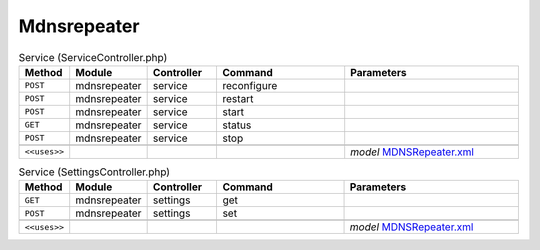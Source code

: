 Mdnsrepeater
~~~~~~~~~~~~

.. csv-table:: Service (ServiceController.php)
   :header: "Method", "Module", "Controller", "Command", "Parameters"
   :widths: 4, 15, 15, 30, 40

    "``POST``","mdnsrepeater","service","reconfigure",""
    "``POST``","mdnsrepeater","service","restart",""
    "``POST``","mdnsrepeater","service","start",""
    "``GET``","mdnsrepeater","service","status",""
    "``POST``","mdnsrepeater","service","stop",""

    "``<<uses>>``", "", "", "", "*model* `MDNSRepeater.xml <https://github.com/opnsense/plugins/blob/master/net/mdns-repeater/src/opnsense/mvc/app/models/OPNsense/MDNSRepeater/MDNSRepeater.xml>`__"

.. csv-table:: Service (SettingsController.php)
   :header: "Method", "Module", "Controller", "Command", "Parameters"
   :widths: 4, 15, 15, 30, 40

    "``GET``","mdnsrepeater","settings","get",""
    "``POST``","mdnsrepeater","settings","set",""

    "``<<uses>>``", "", "", "", "*model* `MDNSRepeater.xml <https://github.com/opnsense/plugins/blob/master/net/mdns-repeater/src/opnsense/mvc/app/models/OPNsense/MDNSRepeater/MDNSRepeater.xml>`__"
